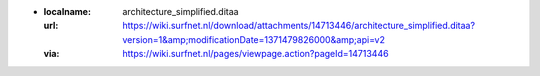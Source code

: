 
- :localname: architecture_simplified.ditaa
  :url: https://wiki.surfnet.nl/download/attachments/14713446/architecture_simplified.ditaa?version=1&amp;modificationDate=1371479826000&amp;api=v2
  :via: https://wiki.surfnet.nl/pages/viewpage.action?pageId=14713446

